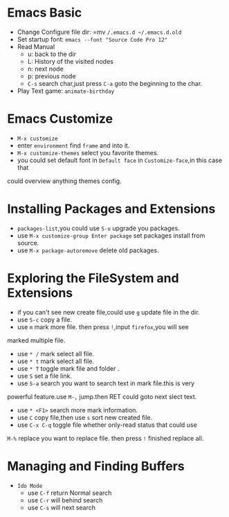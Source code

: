 * Emacs Basic 
  - Change Configure file dir: =mv ~/.emacs.d ~/.emacs.d.old~
  - Set startup font: ~emacs --font "Source Code Pro 12"~
  - Read Manual
    + u: back to the dir
    + L: History of the visited nodes
    + n: next node
    + p: previous node
    + =C-s= search char,just press =C-a= goto the beginning to the char.
  - Play Text game: =animate-birthday=

* Emacs Customize 
  - =M-x customize=
  - enter =environment= find =frame= and into it.
  - =M-x customize-themes= select you favorite themes.
  - you could set default font in =Default face= in ~Customize-face~,in this case that
  could overview anything themes config.
* Installing Packages and Extensions
  - =packages-list=,you could use =S-u= upgrade you packages.
  - use =M-x customize-group Enter package= set packages install from source.
  - use =M-x package-autoremove= delete old packages.
* Exploring the FileSystem and Extensions
  - if you can't see new create file,could use =g= update file in the dir.
  - use =S-c= copy a file.
  - use =m= mark more file. then press =!=,input =firefox=,you will see
marked multiple file.
  - use =* /= mark select all file.
  - use =* t= mark select all file.
  - use =* T= toggle mark file and folder .
  - use =S= set a file link.
  - use =S-a= search you want to search text in mark file.this is very
  powerful feature.use =M-,= jump.then RET could goto next slect text.
  - use =* <F1>= search more mark information.
  - use =C= copy file,then use =s= sort new created file.
  - use =C-x C-q= toggle file whether only-read status that could use
  =M-%= replace you want to replace file. then press =!= finished
  replace all.
* Managing and Finding Buffers
  - =Ido Mode=
    - use =C-f= return Normal search
    - use =C-r= will behind search
    - use =C-s= will next search
  

